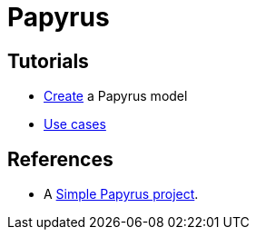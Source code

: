 = Papyrus

== Tutorials
* https://github.com/oliviercailloux/UML/blob/master/Papyrus/Create.adoc[Create] a Papyrus model
* https://github.com/oliviercailloux/UML/blob/master/Papyrus/Use%20cases.adoc[Use cases]

== References
* A https://github.com/oliviercailloux/Simple-Papyrus-project[Simple Papyrus project].

